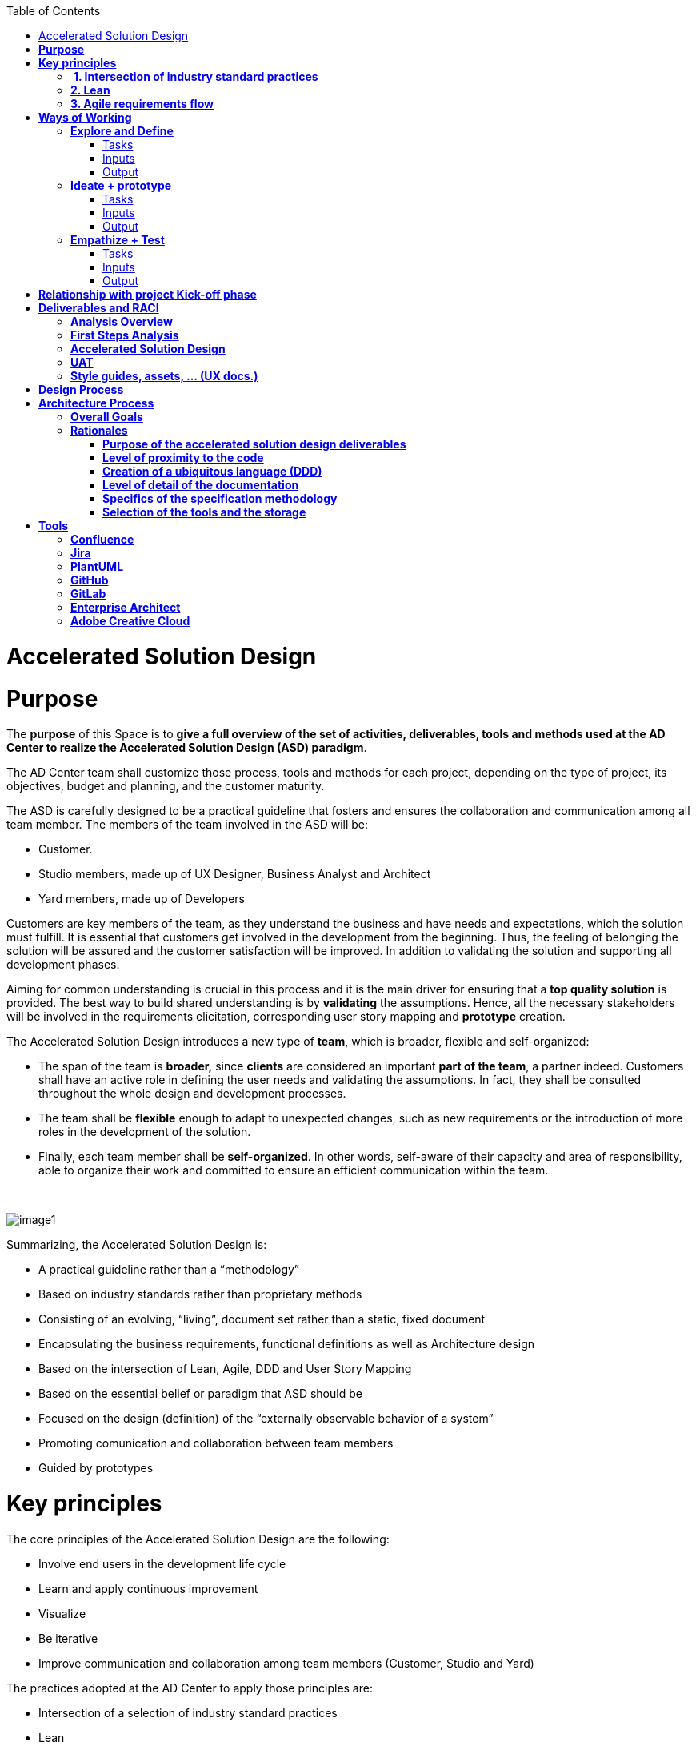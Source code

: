 :toc: macro
toc::[]

[[accelerated-solution-design]]
= Accelerated Solution Design

[[purpose]]
= *Purpose*

The *purpose* of this Space is to *give a full overview of the set of activities, deliverables, tools and methods used at the AD Center to realize the Accelerated Solution Design (ASD) paradigm*.

The AD Center team shall customize those process, tools and methods for each project, depending on the type of project, its objectives, budget and planning, and the customer maturity.

The ASD is carefully designed to be a practical guideline that fosters and ensures the collaboration and communication among all team member. The members of the team involved in the ASD will be:

* Customer.
* Studio members, made up of UX Designer, Business Analyst and Architect
* Yard members, made up of Developers

Customers are key members of the team, as they understand the business and have needs and expectations, which the solution must fulfill. It is essential that customers get involved in the development from the beginning. Thus, the feeling of belonging the solution will be assured and the customer satisfaction will be improved. In addition to validating the solution and supporting all development phases.

Aiming for common understanding is crucial in this process and it is the main driver for ensuring that a *top quality solution* is provided. The best way to build shared understanding is by *validating* the assumptions. Hence, all the necessary stakeholders will be involved in the requirements elicitation, corresponding user story mapping and *prototype* creation.

The Accelerated Solution Design introduces a new type of *team*, which is broader, flexible and self-organized:

* The span of the team is *broader,* since *clients* are considered an important *part of the team*, a partner indeed. Customers shall have an active role in defining the user needs and validating the assumptions. In fact, they shall be consulted throughout the whole design and development processes. 
* The team shall be *flexible* enough to adapt to unexpected changes, such as new requirements or the introduction of more roles in the development of the solution. 
* Finally, each team member shall be *self-organized*. In other words, self-aware of their capacity and area of responsibility, able to organize their work and committed to ensure an efficient communication within the team.

 

image:extracted-media/mediaASD/image1.png[]

Summarizing, the Accelerated Solution Design is:

* A practical guideline rather than a “methodology”
* Based on industry standards rather than proprietary methods
* Consisting of an evolving, “living”, document set rather than a static, fixed document
* Encapsulating the business requirements, functional definitions as well as Architecture design
* Based on the intersection of Lean, Agile, DDD and User Story Mapping
* Based on the essential belief or paradigm that ASD should be
* Focused on the design (definition) of the “externally observable behavior of a system”
* Promoting comunication and collaboration between team members
* Guided by prototypes

[[key-principles]]
= *Key principles*

The core principles of the Accelerated Solution Design are the following:

* Involve end users in the development life cycle
* Learn and apply continuous improvement
* Visualize
* Be iterative
* Improve communication and collaboration among team members (Customer, Studio and Yard)

The practices adopted at the AD Center to apply those principles are:

* Intersection of a selection of industry standard practices
* Lean
* Agile requirements flow

Next, those three practices are explained.

[[intersection-of-industry-standard-practices]]
==  *1. Intersection of industry standard practices*

The ASD process will combine and apply the following industry standard practices:

* UX Design process through LEAN / Design Sprint (Google ventures)
* User Story mapping
* Domain Driven Design (DDD)

The final design (or rather “growing design”) emerges from the intersection of these three practices.

image:extracted-media/mediaASD/image2.png[] 

[[lean]]
== *2. Lean*

Using Lean discovery and design process model, the UX Designer, the Business Analyst and the Architect will work together to model and specify the design of the system and deliver to customer a product he desires much faster.

image:extracted-media/mediaASD/image3.png[]

[[agile-requirements-flow]]
== *3. Agile requirements flow*

The Business Analyst and UX Designer will follow the agile requirements flow below to perform the analysis of the required solution which shall fulfill the business needs.

image:extracted-media/mediaASD/image4.png[]

From the beginning, Business Analysts and UX Designers will work together with the Product Owner and users to understand the business needs.

Each business need will be documented as one or more Epic Story. Each Epic Story will be broken down into one or more appropriate user stories and required UX sketches and wireframing, which document the user interface and behavior of the solution.

The Business Analyst will discuss with the Project Owner and the Architect the modelling of the solution, using the User Stories as input for the discussion. At this point, the solution can be detailed with use cases, E-R, domain modelling, etc.

[[ways-of-working]]
= *Ways of Working*

This chapter describes in detail the process to be followed at the AD Center to deliver the solution.

image:extracted-media/mediaASD/image5.png[]

Following points explain in detail each phase.

[[explore-and-define]]
== *Explore and Define*

To ensure the success of the project, the team must understand the needs of the customer, why they are necessary and what is the Minimum Viable Product (MVP) that the solution should deliver. 

At this stage of the development life cycle, it is necessary that the Business Analyst, UX Designer and Architect work together with project stakeholders to:

* Understand and examine the statement of purpose of the project, i.e. answer the WHY
* Collect the Business needs and objectives of the project. i.e. know the Minimum Viable Product to be delivered
* Define the Business requirements, i.e. determine WHAT must be provided by the solution
* Build the Glossary of Terms. It is important to define and clarify the vocabulary that is used by the customer and technical teams. This will avoid any misunderstanding in the future.

These are mainly analysis activities and are the starting point for Sprint 0, which is an Analysis and Design sprint.

=== Tasks

The main tasks of this phase are:

* _Define_. Understand and describe the customer needs.

=== Inputs

Some inputs to perform the above tasks are:

* Project charter.
* Meetings held with main stakeholders.

=== Output 

The main outputs of this phase will be the following set of documents:

* Analysis Overview.

[[ideate-prototype]]
== *Ideate + prototype*

At this stage, the solution is designed and developed. To achieve that, each functionality, which are required to perform the required design and development sprints, will be prioritized.

As previously described, the AD Center will follow an agile requirement flow to analyze and design the solution (See link:#agile-requirements-flow[agile requirements flow]).

To do this, the following sprints are proposed:

* *Sprint 0* (Analysis & Design): Analysis and Design sprint that contains the requirements to be developed in the incoming development sprint. The duration of the sprint should not be more than two, three weeks and the expected output is the User Story mapping with the user stories to be developed.  +
The tasks involved in this sprint are:

** Conceptualize Analysis and Design
** Design

* *Sprint 1* (Development): The Development team will use the User Stories and related documentation prepared in the preceding Analysis & Design sprint to plan and execute the Development sprint.

Sprint 0 and 1 will be repeated until solution is completed and accepted by customer. The following iterations of Sprint 0 and 1 will be called n and n+1.

=== Tasks

The main tasks of this phase are:

* *Conceptualize analysis and design*.  The Business Analyst will work together with the UX Designer and customer to collect and document the requirements that fulfill the business needs. The requirements will be documented as epics and user stories, sketches and wirefraiming. In this task, the Business Analyst & UX Designer will generate a common document (First Steps Analysis) to present and validate the results of the tasks with the customer.
* *Design*. Once the First Steps Analysis document is validated by customer, the members of Studio will work together to make a solution design document (Accelerated Solution Design), which covers user needs that were identied in Ideate + Prototype phase. Additionally, the whole team will work together with customer to document the user acceptance tests (UATs) to be fulfilled by the solution. This UAT document should be finished before the development task starts, so that it can be used by the Development team to understand what is the expected behavior of the application. And finally, the Style Guide and Assets shall be documented as well. All these documents will be the main input material for the Develop task.
* *Develop*. The Development team will start its sprint with the details collected in the previous tasks.

=== Inputs

* Analysis Overview
* Meetings held with Customer.
* Meetings involving different members of the Development team (UX Designer, Business Analyst, Architect and Developers).

=== Output

* First Steps Analysis
* Accelerated Solution Design
* UATs
* Style guide, assets, … (UX docs.)

[[empathize-test]]
== *Empathize + Test*

This is the final stage of our model, but in an agile process, the results generated during the testing phase are used to redefine one or more problems and inform the understanding of the user, the conditions of use, how people think, behave, and feel, and to _empathize_.

In this phase, the development will be validated by using some techniques:

* Integration Tests. Tests that validates the interfaces with other systems. They can be automated using an external software.
* Functional Tests. Tests that validates the functionality of the system. They can be automated using an external software.
* Regression Tests. Tests that validates that existing functionality of the system works and was not broken by the new change. They can be automated using an external software.
* UATs. User acceptance tests, they are used for validating that the solution fulfills the requirements. They describe the minimum criteria the customer will use to accept the solution. They are usually executed by the customer.

=== Tasks

* Validate Development Sprint.
* Empathize and propose improvements for the next Ideate + prototype sprint.

=== Inputs

* UAT definition.
* Tests definitions.
* Meeting with customer, Business Analyst, UX Designer, Architect and development team.

=== Output

* UAT results
* Test status
* List of proposed changes

[[relationship-with-project-kick-off-phase]]
= *Relationship with project Kick-off phase*

Accelerated solution design defines how we must work at AD Center to develop the solution that support the project scope.

As first steps, BA’s, UX and architect work together with project stakeholders to identify and define:

* Business needs.
* High level requirements.
* Identify initial technical architecture that will support the requirements.
* Identify project dependencies, assumptions, constraints.
* Risks.

This information will be necessary at project kick-off phase to describe among other the following information:

* Project Scope and out of scope.
* Work packages and its planning.
* Required resources (as human as technical)
* Project risks.

*As we can see, there is a strong dependency between kick-off phase and the initial task of Accelerated Solution Design*. For this, kick-off phase will be the trigger the starting of ASD sprint zero and its *explore & define* step.  In this step, we will complete all required information of kick-off phase and when kick-off phase will be completed, Ad Center team should continue with the activities of Accelerated Solution Design. In parallel, project manager should supply the required resources, that were identifying at kick-off phase, to be able to continue with Accelerated Solution Design and the development of the solution.

[[deliverables-and-raci]]
= *Deliverables and RACI*

[options="header",]
|============================================================================================================
| 5+^|*ROLES*
|*DELIVERABLE* |*CUSTOMER* |*BUSINESS ANALYST* |*UX DESIGNER* |*ARCHITECT* |*DEVELOPER TEAM*
|*Analysis overview* |Consulted |Responsible, Accountable |Responsible |Responsible,Consulted |
|*First steps Analysis* |Consulted, Informed |Responsible, Accountable |Responsible, Accountable |Consulted |
|*Accelerate Solution Design* |Consulted |Responsible, Accountable |Responsible |Responsible |Informed
|*UATs* |Consulted |Responsible, Accountable, |Consulted | |Informed
|*Style Guide, assets..* |Consulted | |Responsible, Accountable | |Informed
|============================================================================================================

[[analysis-overview]]
== *Analysis Overview*

This document shall provide the following information:

* Project introduction and Statement of purpose.
* Objectives of the purpose.
* Business requirements.
* Glossary of terms.
* Project Assumptions.
* Risk analysis.
* Dependencies.
* Constraints.
*   …

The following link:https://github.com/jdiazgon/devon-methodology/blob/ASD_Practices/extracted-media/mediaASD/%5BProject%20Code%5D__%5BProject%20Name%5D_Analysis_Overview_v%5B1.0%5D_YYYYMMDD.dotx[document] shows sample content of this document.

[[first-steps-analysis]]
== *First Steps Analysis*

This document is used to present and validate the results of the analysis to and with customer.

The required content is:

* Actors that are involved in the process
* Details of the requirements that fulfill the business needs, in the form of Epics and User Stories
* Site map and sketches of the user interfaces that shall meet the requirements

 The powerpoint template can be found at following link:https://github.com/jdiazgon/devon-methodology/blob/ASD_Practices/extracted-media/mediaASD/ADCenter_First_Steps_Analysis_Document_TEMPLATE.potx[link]

[[accelerated-solution-design]]
== *Accelerated Solution Design*

This document, which is forwarded to Development team, describes in detail the expected behavior of the solution. It includes both functional and technical information.

The mandatory information described in this document is:

* Project introduction and statement of purpose.
* Objectives.
* User Story mapping. Epics and user story details.
* Site map and user interface design.
* Entity relationship diagrams.
* Bounded context.
* Glossary of terms.

It can optionally contain the following data:

* Class diagrams and anyother diagrams that help documenting the solution.

Click to access to link:https://confluence.s2-eu.capgemini.com/display/ACM/Jump+The+Queue+Project[Accelerate Solution Design] sample

[[uat]]
== *UAT*

It defines the user acceptance criteria the solution must fulfill.

A sample template can be found at following link:

link:https://github.com/jdiazgon/devon-methodology/blob/ASD_Practices/extracted-media/mediaASD/UAT_Template_v1.xlsx[UAT_Template_v1.xlsx]

[[style-guides-assets-ux-docs.]]
== *Style guides, assets, … (UX docs.)*

This set of documents includes all UX designs (visual guides, types, colors, style guides, etc.) to be used by Developers to develop the solution.

 image:extracted-media/mediaASD/image8.png[]

[[design-process]]
= *Design Process*

The design Process is part of the Accelerated Solution Design.  However, due to the big extension of this section, it has been described as a separated section which can be consulted link:design_process.adoc[here].

[[architecture-process]]
= *Architecture Process*

[[overall-goals]]
== *Overall Goals*

The goal of the Accelerated Solution Design is to create a document that is:

*Pre- and post-documentation*

The documentation was updated during and after the implementation: The implementation was governed by lean user stories created using the user story mapping method.

*Aligned to the implementation*

Structure, concepts and nomenclature should be close to the code.

*Allow for compact design documentation*

Much of the structuring of components and data should be presented at the Accelerated Solution Design deliverable and not need to be formally repeated in another documentation. The split of the application into components should be present in the code.

*Leanness*

The documentation should contain only the strictly needed information and should be very pragmatic.Easy to maintainIt should be versioned together with the code. A developer should be able to change it using only a text editor.

[[rationales]]
== *Rationales*

[[purpose-of-the-accelerated-solution-design-deliverables]]
=== *Purpose of the accelerated solution design deliverables*

The Accelerated Solution Design deliverables are not meant to be the basis of an implementation.

* They shall provide understanding of the system for maintenance and further development
* They shall refer to existing interface definitions wherever possible.

The level of detail of the doumentation is meant to provide understanding, but not all details of the system.

However, a certain level of detail was shown to be necessary for a thorugh understanding. Therefore, for example, the entities and their attributes are defined in the diagrams, but not in the tables.

[[level-of-proximity-to-the-code]]
=== *Level of proximity to the code*

The idea behind this documentation is to:

*be close to the code*

The documentation should be stored together with the source code and should be versioned alongside the code.

*be modular*

The contents of the different documented components need to be edited seperately.

*be orientated at the structure of the business components*

The modules of the documentation shall not follow the package structure of the code, but the chapter structure of the documentation.

The definition of the business components shall be close to the code: Components in this documentation should be represented as components in the code. This however, cannot be done in each case, especially not in the case of the angular gui.

* The angular components are very technically oriented. Basing the specification on these components would not result in a comprehensive document. Therefore, the documentation differs at least in this regard from the implementation.

[[creation-of-a-ubiquitous-language-ddd]]
=== *Creation of a ubiquitous language (DDD)*

The main goal is to enhance the understanding between the business departments and the technical staff. The main way of doing this is be specifying a language that will be uniformly used from the specification to the interfaces, the implementation and the tests. This includes not only entities and attributes, but also component names, subsystem and system names etc.

One difference is the usage of prefixes for the terms: These are only used in the business specification and not in the implementation itself.

[[level-of-detail-of-the-documentation]]
=== *Level of detail of the documentation*

The level of detail differs depending on the customer and his requirements for the documentation of the implemented systems. However, a certain level of detail has proven to be useful for the business analysts who do not have regular access to the code:

* The attributes of entities should be present in the specification, both for interfaces and for database entities: The logic of the code often relies on these entities, and a specific reference to the required attributes is very beneficial for the precision of the documentation.
* The attributes do not need to be defined in the text: They may also be presented as an image.
* This image may also be technical, e.g. the export of a relational model in a database. Most readers can work with such diagrams, provided that some guidance is given for their interpretation. This is true both for database entities and for interface structures, e.g. for xml or json structures.
* …

[[specifics-of-the-specification-methodology]]
=== *Specifics of the specification methodology* 

The specification methodology is based on UML. It is based on the _Capgemini Specification Method_ and was tailored for the use as a post-documentation in agile projects. The usage of this method has led to a significant increase in in the quality and efficiency of the Capgemini software projects:

* Ramp-up times are reduced since the specification method is up and running in less time.
* The system specification can be completed quicker with fewer frictional losses.
* The quality of the system specification increases.
* The higher quality of the system specifications allows the depending disciplines design, implementation, test, etc. to be processed more quickly and efficiently and with higher quality.
* The Specification Method provides a structuring of the system that supports the project setup and handling in total.

The method is in detail described in the Specification Method manual.

[[selection-of-the-tools-and-the-storage]]
=== *Selection of the tools and the storage*

The main focus of the tooling was

* to enable each and every member of the development teams to create and update content of the specifications by using easy to use tools.
* to keep the file sizes small in order to be able to version it together with the code.
* to keep the specification modular and thereby to prevent huge monolithic files.
* to keep the necessary installation effort as low as possible
* to use only open source products.

Because of this, asciidoc was selected for the creation of the document and plantuml was selected for the diagrams.

[[tools]]
= *Tools*

[[confluence]]
== *Confluence*

Confluence is a team collaboration software. It is developed and marketed by Atlassian.

Confluence is a simple, powerful wiki that allows groups or departments to share information. A wiki is a website that lets people collaborate and share information quickly ("wiki" is a Hawaiian word for "fast).  It is organized into collaboration areas called spaces which contact pages, attachments, and other types of content that can be viewed and edited by users. 

The objective is that the deliveries will not a static document. It should be a dynamic document to which all team members have easy access.

*For this, confluence should be the repository where project documentation resides. Each documentation delivery will reside in confluence project space as pages to easily the maintenance, collaboration and access.*

[[jira]]
== *Jira*

Jira is a proprietary issue tracking product, developed by Atlassian. It provides bug tracking, issue tracking, and project management functions. The product name is a truncation of Gojira, the Japanese name for Godzilla, itself a reference to Jira's main competitor, Bugzilla

Jira will mainly be used for:

* Creating and managing Epics and User Stories.
* Managing project tasks and resources.
* Managing issues.

As confluence and Jira are developed by Atlassian, the tools have native integration. So, it is possible to share documentation between them.

 image:extracted-media/mediaASD/image9.png[]

[[plantuml]]
== *PlantUML*

PlantUML is an open-source tool allowing users to create UML diagrams from a plain text language. It allows to quickly write:

* Sequence diagram
* Usecase diagram
* Class diagram
* Activity diagram (here is the legacy syntax)
* Component diagram
* State diagram
* Object diagram
* Deployment diagram 
* Timing diagram 

A PlantUML example:

....
@startuml
:user: --> (Use case 1)
:user: -> (Use case 2)
@enduml
....

And the result:

image:extracted-media/mediaASD/useCaseDiagramPlantUML.png[]

More documentation about it link:http://plantuml.com/[here].

[[github]]
== *GitHub*

GitHub is a web-based hosting service for version control using git (git is a version control system for tracking changes in computer files and coordinating work on those files among multiple people). 

GitHub offers all of the distributed version control and source code management (SCM) 
functionality of Git as well as adding its own features. It provides access control and several collaboration features such as bug tracking, feature requests, task management, and wikis for every project.

GitHub also handles *asciidoc* documents, so normally the documentation is either in asciidoc format or in .md (MarkDown). For example, this document uses asciidoc syntax. 

[[gitlab]]
== *GitLab*

GitLab is a web-based Git repository manager (Git is a version control system for tracking changes in computer files and coordinating work on those files among multiple people) with wiki and issue tracking features, using an open source license, developed by GitLab Inc.

We currently use it because its repositories are *private*, while in GitHub everybody can see our code and projects.

[[enterprise-architect]]
== *Enterprise Architect*

Sparx Systems Enterprise Architect is a visual modeling and design tool based on the OMG UML. The platform supports: the design and construction of software systems; modeling business processes; and modeling industry based domains. It is used by businesses and organizations to not only model the architecture of their systems, but to process the implementation of these models across the full application development life-cycle.

image:extracted-media/mediaASD/image10.png[]

[[adobe-creative-cloud]]
== *Adobe Creative Cloud*

Adobe Creative Cloud is a set of applications and services from Adobe Systems that gives subscribers access to a collection of software used for graphic design, video editing, web development, photography, along with a set of mobile applications and some optional cloud services.

 image:extracted-media/mediaASD/image11.png[]

The design tools used in AD Center are *Axure RP8, Adobe XD, Adobe Photoshop* etc. Others desirable skills includes Graphic user interface (GUI), HTML, CSS, & JavaScript
